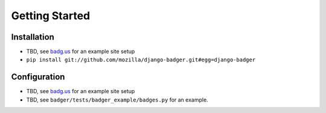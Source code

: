 Getting Started
===============

.. TODO

Installation
------------

.. TODO

- TBD, see `badg.us <https://github.com/mozilla/badg.us>`_ for an example
  site setup
- ``pip install git://github.com/mozilla/django-badger.git#egg=django-badger``

Configuration
-------------

.. TODO

- TBD, see `badg.us <https://github.com/lmorchard/badg.us>`_ for an example
  site setup
- TBD, see ``badger/tests/badger_example/badges.py`` for an example.

.. vim:set tw=78 ai fo+=n fo-=l ft=rst:
